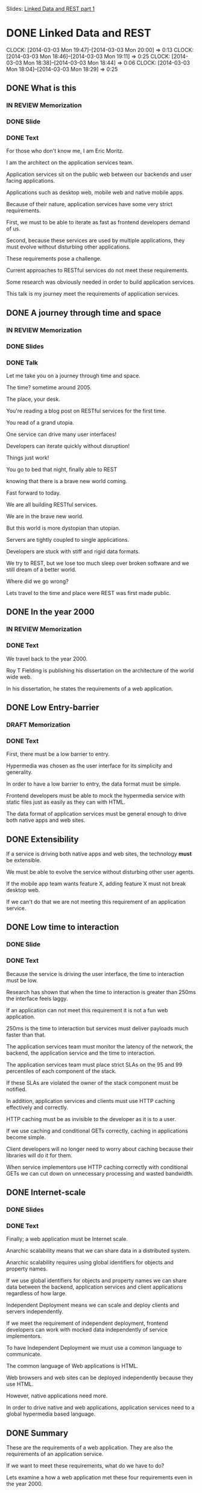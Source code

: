 Slides: [[https://docs.google.com/presentation/d/1l3d3R_P305gI8CWRiXznJ8XjG5rVeICGAQEkYgfq8Sg/edit?usp=sharing][Linked Data and REST part 1]]

* DONE Linked Data and REST
  CLOCK: [2014-03-03 Mon 19:47]--[2014-03-03 Mon 20:00] =>  0:13
  CLOCK: [2014-03-03 Mon 18:46]--[2014-03-03 Mon 19:11] =>  0:25
  CLOCK: [2014-03-03 Mon 18:38]--[2014-03-03 Mon 18:44] =>  0:06
  CLOCK: [2014-03-03 Mon 18:04]--[2014-03-03 Mon 18:29] =>  0:25
** DONE What is this
*** IN REVIEW Memorization
*** DONE Slide
*** DONE Text
For those who don't know me, I am Eric Moritz.  

I am the architect on the application services team.

Application services sit on the public web between our backends and user facing
applications.

Applications such as desktop web, mobile web and native mobile apps.

Because of their nature, application services have some very strict requirements.

First, we must to be able to iterate as fast as frontend developers
demand of us.

Second, because these services are used by multiple applications, 
they must evolve without disturbing other applications.

These requirements pose a challenge.

Current approaches to RESTful services do not meet these requirements.

Some research was obviously needed in order to build application services.

This talk is my journey meet the requirements of application services.

** DONE A journey through time and space
*** IN REVIEW Memorization
*** DONE Slides
*** DONE Talk
Let me take you on a journey through time and space.  

The time? sometime around 2005.  

The place, your desk. 

You're reading a blog post on RESTful services for the first time.  

You read of a grand utopia.

One service can drive many user interfaces!  

Developers can iterate quickly without disruption!

Things just work!  

You go to bed that night, finally able to REST 

knowing that there is a brave new world coming.

Fast forward to today.  

We are all building RESTful services.

We are in the brave new world. 

But this world is more dystopian than utopian. 

Servers are tightly coupled to single applications.

Developers are stuck with stiff and rigid data formats.

We try to REST, but we lose too much sleep over broken software
and we still dream of a better world.

Where did we go wrong? 

Lets travel to the time and place were REST was first made public.

** DONE In the year 2000
*** IN REVIEW Memorization
*** DONE Text
We travel back to the year 2000.

Roy T Fielding is publishing his dissertation on the architecture of the world wide web.

In his dissertation, he states the requirements of a web application.

** DONE Low Entry-barrier
*** DRAFT Memorization
*** DONE Text
First, there must be a low barrier to entry. 

Hypermedia was chosen as the user interface for its simplicity and generality.

In order to have a low barrier to entry, the data format must be
simple.

Frontend developers must be able to mock the hypermedia service
with static files just as easily as they can with HTML.

The data format of application services must be general enough to
drive both native apps and web sites.

** DONE Extensibility

If a service is driving both native apps and web sites, the
technology *must* be extensible.

We must be able to evolve the service without disturbing other user agents.

If the mobile app team wants feature X, adding feature X must not
break desktop web.

If we can't do that we are not meeting this requirement of an
application service.

** DONE Low time to interaction
*** DONE Slide
*** DONE Text

Because the service is driving the user interface, the time to
interaction must be low.

Research has shown that when the time to interaction is greater than
250ms the interface feels laggy.

If an application can not meet this requirement it is not a fun web
application.

250ms is the time to interaction but services must deliver payloads
much faster than that.

The application services team must monitor the latency of the network,
the backend, the application service and the time to interaction.

The application services team must place strict SLAs on the 95 and 99
percentiles of each component of the stack.

If these SLAs are violated the owner of the stack component must be
notified.

In addition, application services and clients must use HTTP caching
effectively and correctly.

HTTP caching must be as invisible to the developer as it is to a
user.

If we use caching and conditional GETs correctly, caching in
applications become simple.

Client developers will no longer need to worry about caching because
their libraries will do it for them.

When service implementors use HTTP caching correctly with conditional
GETs we can cut down on unnecessary processing and wasted bandwidth.

** DONE Internet-scale
*** DONE Slides
*** DONE Text
Finally; a web application must be Internet scale.  

Anarchic scalability means that we can share data in a distributed system.

Anarchic scalability requires using global identifiers for objects and 
property names.

If we use global identifiers for objects and property names we can
share data between the backend, application services and client
applications regardless of how large.

Independent Deployment means we can scale and deploy clients and
servers independently.

If we meet the requirement of independent deployment, frontend developers can
work with mocked data independently of service implementors.

To have Independent Deployment we must use a common language to
communicate. 

The common language of Web applications is HTML.

Web browsers and web sites can be deployed independently because they
use HTML.

However, native applications need more.

In order to drive native and web applications, application services
need to a global hypermedia based language.

** DONE Summary

These are the requirements of a web application.  They are also the
requirements of an application service.

If we want to meet these requirements, what do we have to do?

Lets examine a how a web application met these four requirements even
in the year 2000.

** DONE A true web application
*** DONE Slides
*** DONE Text    
HTML was built from the ground up to meet these four requirements.

How does HTML drive the user interface of multiple devices?

Let us become the user. 

First I want to browse stories about "Life, the Universe and
Everything".

So I tap on the life section link.

The link transforms me into a user that is now browsing the life section.

Immediately I say, "OMG Katy Perry" and tap on Katy Perry's face.

The link transforms me into a user that is now reading a story
about Katy Perry delivering a baby in someone's living room.

This is how HTML, the hypertext markup language, uses hypermedia
to drive the user interface.

** DONE Computer says no.
*** DONE Slides
*** DONE Text
Unfortunately this service can only drive HTML browsers.  

If we wanted to use this service to drive a mobile app, 
we would have to use a WebView.

The native app only sees links between HTML documents.

The native app has no knowledge of how to 
turn the sections and stories into native components.

This knowledge would have to be  hard coded into the app.

When knowledge is hardcoded it becomes tightly coupled to the
structure of the HTML.

So, what do we need?

Lets travel to the future and view source on an application
that can drive both web sites and native applications.

** DONE View Source
*** DONE Slides
*** DONE Text

Be honored, by traveling to the future, you may be the 
first person in history to see this.

In our time, we've heard legends of services like this.

Now, for the first time, we have documented proof of a future service
that can do things that seem impossible in our time.

We have a service that can drive both web sites *and* native applications.

What you see here is the raw data needed for each user state.

This raw data still has hypermedia links between the states so
a user can transition from one state to the other.

The raw data is typed with classes that the native application can use
to create native UI components

With this service we can drive desktop web, mobile web, mobile apps
and any future user agents.  

For instance, we could use this same service to build a TV app.  It
is the same interactions but a different presentation.

We could even use this service with an in dash system like Ford Sync.

Again, same interactions, just a different presentation.

We could even use this service to print a newspaper, A newspaper has
the same interaction model albeit on dead trees. 

Of course, in the future, this service does not drive such
applications

because TVs, cars and newspapers have been made obsolete by superior RESTful
services.

** DONE If these are the requirements
*** DONE Slide
*** DONE Text
Now back to our current time. 

If these are the requirements of this brave new world.

How can we make progress towards this future.

** DONE What is state?
*** DONE Slide
*** DONE Text

The first thing we need to do is use the right definition
of "state".

When developers see the word "state" they immediately think data. So
the industry assigned URLs to data and thought they were done.

The definition of state in hypermedia is the state the user is in when
using our application. Hypermedia is just a site map.

So when developers misunderstand the definition of state, 

we misunderstood the importance of hypermedia 
and we ended up just having CRUD over HTTP and not REST.

** DONE Choosing the wrong data model
*** DONE Slides
*** DONE Text
The second thing the we need is a better data model.

Clearly we need a way to express data that is independent of the
service's chosen format.

Just as before with our HTML service, when knowledge has to be hard
coded into the app, the app becomes tightly coupled to structure of
the data model.

JSON and XML are both tree based data models.  

The object relationships are based on the shape of the tree. 

This means that clients are tightly coupled to the structure of the tree.

If a service needs to add a relationship between two objects 
it may drastically reshape the tree.

If the structure of the tree drastically changes and the app is
tightly coupled to the previous structure, the app will break.

We also need a global data model.

We need a data model that uses global identifiers for objects and
terms.

We need global identifiers in order to shared data in a distributed
system such as a client and server.

** DONE What can let us REST?
*** DONE Slides
*** DONE Text

Armed with the requirements of a web application and our new found
knowledge of a service from the future.

Can we meet these requirements with existing tools?

What can let us REST? 

What can drive native and web user agents, evolve effortlessly, be
responsive, and function at Internet scale?

Let us examine different approaches and assign gold stars to the
requirements that are met.  If we get all four gold stars, we have found
our solution.

** DONE Can JSON let us REST?
*** DONE Slides
*** DONE Text
Can JSON let us REST?

Can it drive both native and web user agents?

JSON has no native ability to control any device, so nope.

Can the service evolve? 

It can evolve in a limited way. We can add fields easily to the
objects but because it is tree based, we can't easily change
relationships between objects.

Is the UI responsive?  

Sure, but this is the participation award. HTTP gives us caching for
free. If we can download the objects in a single request we
get this star.

Is it web scale? 

No, the field names are local to the document.

If the tree is such a problem... let us take a cue from SQL and normalize. Let's try...

** DONE Can CSV let us REST?
*** DONE Slides
*** DONE Text
CSV.

CSV obviously is not hypermedia, so no star there.

Can the service evolve? 

Yes it actually can evolve quite nicely.  

We can add fields to the right without disrupting existing clients.

We can even add new relationships between objects without disrupting
existing clients. 

Gold star for extensibility.

Is the UI responsive?  

No, because there are two different files.

We have to make two HTTP requests to fetch them.

This is additional network latency.

Is it web scale? 

Nope.  The field names are local.  

They're even local to the files.

The author id is called "id" in the author table but it is called
"author_id" in the story table.

Even within these two files there are two names for the same concept.

So CSV is out, what else...

** DONE Can XML let us REST?
*** DONE Slides
*** DONE Text
XML, the extensible markup language.  The savior of data exchange.

Can we drive the user interface? 

Nope, no hypermedia in plain XML

Can the service evolve?

It is called the extensible markup language after all,

but it is as extensible as JSON is.  

We can add fields as much as we want. 

However it is tree based as well, so the structure is rigid.

Is the UI responsive?

Sure, you get the participation award, good job XML.

Is it web scale? 

Finally we have a format that is web scale. 

All the tags are namespaced, so they have global identifiers.  

We can also deploy client and servers independently because of XML
schemas.

Almost there, lets try to find the last one and a half stars somewhere.

** DONE Can HTML5 let us REST?
*** DONE Slides
*** DONE Text
The solution to XML's complexity, HTML5, can we use it to finally get
some REST?

Can we drive user agents? 

Well it is a hypertext markup language. Unfortunately we can only
drive HTML agents.

Can the service evolve? 

Again, a tree based structure, half a star.

Is it web scale?  

We actually lost this star because the field names of the HTML5 data
properties are local again.

Crap, we last half a star; Lets keep the hypermedia and try one of
those microdata things:

** DONE Can RDFa+HTML5 let us REST?
*** DONE Slides
*** DONE Text

RDFa+HTML5, can this let us REST?

Can we drive multiple user agents? 

Yes! We have both raw data and hypermedia links, so gold star.

Can the service evolve? 

Yes, the data model is no longer tree based. The RDF data model is
graph based, we can freely add properties and relationships to objects
without disrupting other clients

Is the UI responsive? 

Many objects in one HTTP response, check.

Is it web scale? 

Can we share data globally?

Yes, the property names are global URIs

Can we deploy the client and server independently? 

Yes, RDF has vocabularies which can be the basis of independant
development.

We have our 4 stars, but can do use RDF without HTML5?

** DONE Can RDF let us REST?
*** DONE Slides
*** DONE Talk

If we get rid of HTML, Can we drive the UI with RDF?

We lost links but all the rest is still there. Can we put Links back
somehow?

** DONE A wild Hydra appears!
*** DONE Slides
*** DONE Text
Absolutely! Hydra is a vocabulary for RDF that lets us describe
a hypermedia driven service.

We can use Hydra to both drive HTML applications and native
applications. We win.

** DONE Not XML; please god no!
*** DONE Slides
*** DONE Text
But isn't RDF XML? 

Actually RDF is just a data model.  Saying RDF is XML is like saying
a tree is XML.

XML is just one way to serialize RDF.  So what is RDF then?

** DONE Triples?
*** DONE Slide
*** DONE Text
RDF is simply statements made about objects.  These statements are
often called triples.

They are made up of a subject, a predicate and an object just like an
English sentence.  So when I say, "Eric has a bike", "Eric" is the
subject, "has" is the predicate and "a bike" is the object.

The subject and predicate are always global URIs.  The object can
either be a URI, with establishes a relationship to another object or data such as
a string.

** DONE RDF is a graph 1
*** DONE Slide
*** DONE Text
So these statement build an RDF graph.  The RDF graph is a directed
graph that uses URI as its identifiers.

The good thing about a graph is that relationships can be added
without drastically changing the shape of the graph. 

** DONE RDF is a graph 2
*** DONE Slide
*** DONE Text
We just added a gannett:state relationship and the graph was
mostly undisturbed.

RDF also has the benefit of being normalized.  

In JSON if we had two stories with the same author, that author object
would be duplicated. This is not the case with RDF.

This will reduce payload sizes and save us money.

** DONE Can we finally get some REST?
*** DONE Slide
*** DONE Text
So with the addition of Hydra, We can drive multiple user agents with
a standard shared vocabulary.

In additon, the RDF data model is extremely simple to understand.  

It is just statements about objects. 

If we understand the web, we understand graphs.

So we have all four stars but we are just talking about a data model, not a data format.

We could use XML to serialize the graph but that requires clients to use RDF.

Is there a middle ground?

** DONE JSON-LD
*** DONE Slide
*** DONE Text
I wouldn't be asking that question if I didn't have an answers would I?

JSON-LD is a middle ground between using RDF natively and JSON idomatically.

With JSON-LD we can serialize an RDF graph, with all its wonderful properties,

or we can use JSON-LD as idomatic JSON for clients that are unaware of RDF.

This is great for retrofitting existing services without disturbing existing clients.

Using JSON-LD meets the requirement of safe evolution while adopting
Linked Data.

** DONE Linked Data
*** DONE Slides
*** DONE Text
So I have referred to Linked Data without actually defining it.

A fairly recent development in RDF is the concept of linked data.

Linked data is a set of constraints on RDF.

These benevolent constraints were made to foster sharing and documentation

While the goal is to build a large global database in the cloud; 

we can use the same ideas internally in our own services and reap the same
benefits.

We use HTTP links for terms that point to the definition of that term.

For instance, if you visit http://schema.org/Thing you will see the
definition of the class Thing.

This definition is both machine readable and human readable.

When building an RDF vocabulary, we specify it in RDF itself.

We can use this RDF graph to generate human readable documentation.

Another term I have failed to define up to now is the meaning of a
"Shared Vocabulary"; let me try to explain it.

** DONE Shared Vocabulary
*** DONE Slide
*** DONE Text
Did you know what a meme was when you first saw the word?  

Did you even know how to pronounce it?  

Did you call a me-me or a mem?

You had to google it didn't you?  

Once you googled it you learned what a meme was.

Once you learned what a meme was you could talk about memes

** DONE Shared Vocabulary 2
*** DONE Slide
*** DONE Text
You could talk on Reddit about memes without soundly like an idiot.

Not sounding like an idiot is an important thing.

Computers need to not sound like idiots too.

Computers need to use shared vocabularies

Because if computers sound like idiots, they crash.

** DONE Shared Vocabulary 3
*** DONE Slide
*** DONE Text
A shared vocabulary is a set of properties and classes that define a
problem domain.

In the previous slide we used a schema.org vocabulary.

schema.org is a collection of very general terms that make up a common
shared vocabulary.

There are a lot of public vocabularies out there.  

A site called Linked Open Vocabularies has indexed over 400 public
vocabularies.

These are vocabularies that we can use when they match our problem
domain.

Public vocabularies are extremely important.

They are important for the same reason why a common language is
important.

If we didn't have a common language, we'd live in the Tower of Babel.

Without shared vocabularies we build distributed systems of Babel,
full of confusion.

** DONE Shared Vocabulary 3
*** DONE slide
*** DONE Text
Lets build a vocabulary to describe objects in our most popular
feed.

First, we start with a public vocabulary.  We start with schema.org's
CreativeWork class.

Schema.org's CreativeWork class has everything we need to talk about
any object in the most popular feed.

All we have to do is define what is unique to our problem domain.  

We define a gannett:Asset class which has an 'ssts' property.

You'll notice that the "Right Now" feed is a hetrogenious list of
assets.

These assets can be videos, stories, photos, or some future unknown
type.

As long as all objects in the right now feed are schema:CreativeWork
instances, 

we can display it with its image and title without making any change
to the template.

This is very powerful. 

In native application this is necessary if we want a library of
generic GUI controls.

For instance a ObjectiveC developers can make a control that is a
generic list of schema:CreativeWork objects.

These list controls are future proofed by the fact that all objects in
the feed will always be schema:CreativeWork objects. 

For safety sake, if any object in the feed is not of type
schema:CreativeWork the client should ignore it just like an HTML
browser ignores unknown tags.

This is incredible, this is amazing.  This is the freaking future and
it is 10 years old. Why are we not using it now?

** DONE With Linked Data
*** DONE Slide
*** DONE Text
I hope I was successful in expressing how important Linked Data is
for building RESTful services.

Linked Data lets us communicate about our data with clarity.

We can describe the properties of our objects in certain terms.

With JSON-LD we can retrofit existing services without disturbing
existing clients.

With global graphs we have the ability to evolve services safely.

And finally with Hydra, we can describe hypermedia services in the
clear language of linked data to drive any user agent.

If I accomplished anything with this talk,

I hope that I convince you to at least retrofit your services with JSON-LD

So that you can give meaning to meaningless services

** DONE We can finally get some REST
and we can finally get *some* REST. Thank you.

